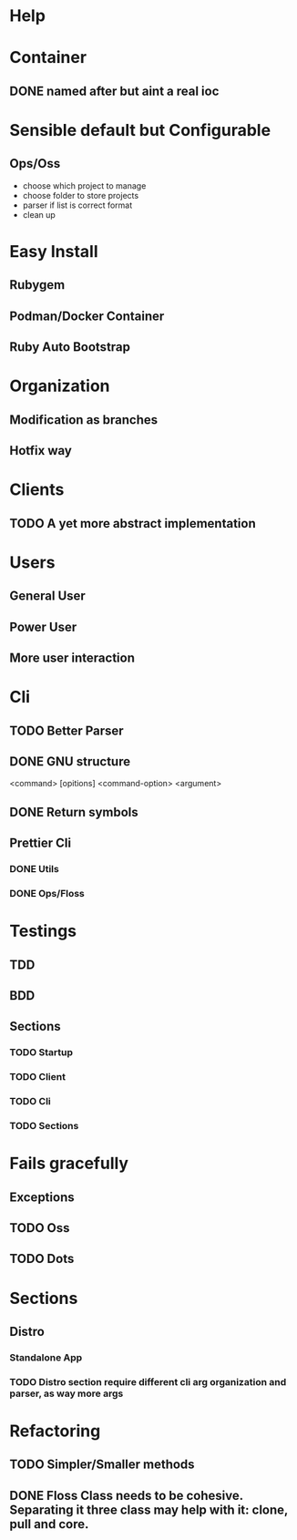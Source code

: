 #+TILE: Timeline

* Help
* Container
** DONE named after but aint a real ioc
* Sensible default but Configurable
** Ops/Oss
   - choose which project to manage
   - choose folder to store projects
   - parser if list is correct format
   - clean up

* Easy Install
** Rubygem
** Podman/Docker Container
** Ruby Auto Bootstrap
* Organization
** Modification as branches
** Hotfix way
* Clients
** TODO A yet more abstract implementation
* Users
** General User
** Power User
** More user interaction
* Cli
** TODO Better Parser
** DONE GNU structure
   <command> [opitions] <command-option> <argument>
** DONE Return symbols
** Prettier Cli
*** DONE Utils
*** DONE Ops/Floss
* Testings
** TDD
** BDD
** Sections
*** TODO Startup
*** TODO Client
*** TODO Cli
*** TODO Sections
* Fails gracefully
** Exceptions
** TODO Oss
** TODO Dots
* Sections
** Distro
*** Standalone App
*** TODO Distro section require different cli arg organization and parser, as way more args
* Refactoring
** TODO Simpler/Smaller methods
** DONE Floss Class needs to be cohesive. Separating it three class may help with it: clone, pull and core.
